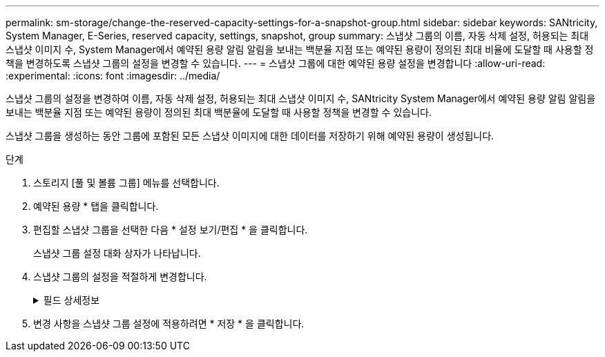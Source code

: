 ---
permalink: sm-storage/change-the-reserved-capacity-settings-for-a-snapshot-group.html 
sidebar: sidebar 
keywords: SANtricity, System Manager, E-Series, reserved capacity, settings, snapshot, group 
summary: 스냅샷 그룹의 이름, 자동 삭제 설정, 허용되는 최대 스냅샷 이미지 수, System Manager에서 예약된 용량 알림 알림을 보내는 백분율 지점 또는 예약된 용량이 정의된 최대 비율에 도달할 때 사용할 정책을 변경하도록 스냅샷 그룹의 설정을 변경할 수 있습니다. 
---
= 스냅샷 그룹에 대한 예약된 용량 설정을 변경합니다
:allow-uri-read: 
:experimental: 
:icons: font
:imagesdir: ../media/


[role="lead"]
스냅샷 그룹의 설정을 변경하여 이름, 자동 삭제 설정, 허용되는 최대 스냅샷 이미지 수, SANtricity System Manager에서 예약된 용량 알림 알림을 보내는 백분율 지점 또는 예약된 용량이 정의된 최대 백분율에 도달할 때 사용할 정책을 변경할 수 있습니다.

스냅샷 그룹을 생성하는 동안 그룹에 포함된 모든 스냅샷 이미지에 대한 데이터를 저장하기 위해 예약된 용량이 생성됩니다.

.단계
. 스토리지 [풀 및 볼륨 그룹] 메뉴를 선택합니다.
. 예약된 용량 * 탭을 클릭합니다.
. 편집할 스냅샷 그룹을 선택한 다음 * 설정 보기/편집 * 을 클릭합니다.
+
스냅샷 그룹 설정 대화 상자가 나타납니다.

. 스냅샷 그룹의 설정을 적절하게 변경합니다.
+
.필드 상세정보
[%collapsible]
====
[cols="25h,~"]
|===
| 설정 | 설명 


 a| 
* 스냅샷 그룹 설정 *



 a| 
이름
 a| 
스냅샷 그룹의 이름입니다. 스냅샷 그룹의 이름을 지정해야 합니다.



 a| 
자동 삭제
 a| 
그룹에 있는 총 스냅샷 이미지 수를 사용자 정의 최대치 이하로 유지하는 설정입니다. 이 옵션을 설정하면 새 스냅샷이 생성될 때마다 System Manager가 그룹에서 가장 오래된 스냅샷 이미지를 자동으로 삭제하여 그룹에 허용되는 최대 스냅샷 이미지 수를 준수합니다.



 a| 
스냅샷 이미지 제한
 a| 
스냅샷 그룹에 허용되는 최대 스냅샷 이미지 수를 지정하는 구성 가능한 값입니다.



 a| 
스냅샷 스케줄입니다
 a| 
예 인 경우 스냅샷을 자동으로 생성하도록 스케줄이 설정됩니다.



 a| 
* 예약된 용량 설정 *



 a| 
다음 경우에 알림:
 a| 
spinner 상자를 사용하여 스냅샷 그룹의 예약된 용량이 거의 꽉 찰 때 System Manager에서 경고 알림을 보내는 백분율 지점을 조정합니다.

스냅샷 그룹의 예약 용량이 지정된 임계값을 초과하면 System Manager에서 경고를 보내, 예약된 용량을 늘리거나 불필요한 개체를 삭제할 수 있습니다.



 a| 
전체 예약 용량에 대한 정책입니다
 a| 
다음 정책 중 하나를 선택할 수 있습니다.

** * 가장 오래된 스냅샷 이미지 제거 * -- System Manager는 스냅샷 그룹에서 가장 오래된 스냅샷 이미지를 자동으로 제거합니다. 그러면 스냅샷 이미지 예약 용량이 그룹 내에서 재사용될 수 있습니다.
** * 기본 볼륨에 대한 쓰기 거부 * -- 예약된 용량이 최대 정의 비율에 도달하면 System Manager가 예약된 용량 액세스를 트리거한 기본 볼륨에 대한 모든 I/O 쓰기 요청을 거부합니다.




 a| 
* 관련 개체 *



 a| 
기본 볼륨
 a| 
그룹에 사용된 기본 볼륨의 이름입니다. 기본 볼륨은 스냅샷 이미지가 생성되는 원본입니다. 일반 볼륨이거나 씬 볼륨일 수 있으며 일반적으로 호스트에 할당됩니다. 기본 볼륨은 볼륨 그룹 또는 디스크 풀에 상주할 수 있습니다.



 a| 
스냅샷 이미지
 a| 
이 그룹에서 생성된 이미지 수입니다. 스냅샷 이미지는 특정 시점에 캡처된 볼륨 데이터의 논리적 복사본입니다. 복원 지점과 마찬가지로 스냅샷 이미지를 통해 알려진 양호한 데이터 집합으로 롤백할 수 있습니다. 호스트가 스냅샷 이미지를 액세스할 수는 있지만 해당 이미지를 직접 읽거나 쓸 수는 없습니다.

|===
====
. 변경 사항을 스냅샷 그룹 설정에 적용하려면 * 저장 * 을 클릭합니다.

